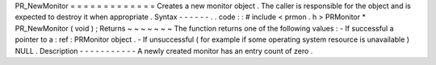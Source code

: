 PR_NewMonitor
=
=
=
=
=
=
=
=
=
=
=
=
=
Creates
a
new
monitor
object
.
The
caller
is
responsible
for
the
object
and
is
expected
to
destroy
it
when
appropriate
.
Syntax
-
-
-
-
-
-
.
.
code
:
:
#
include
<
prmon
.
h
>
PRMonitor
*
PR_NewMonitor
(
void
)
;
Returns
~
~
~
~
~
~
~
The
function
returns
one
of
the
following
values
:
-
If
successful
a
pointer
to
a
:
ref
:
PRMonitor
object
.
-
If
unsuccessful
(
for
example
if
some
operating
system
resource
is
unavailable
)
NULL
.
Description
-
-
-
-
-
-
-
-
-
-
-
A
newly
created
monitor
has
an
entry
count
of
zero
.
